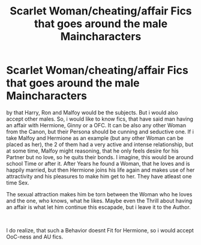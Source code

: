 #+TITLE: Scarlet Woman/cheating/affair Fics that goes around the male Maincharacters

* Scarlet Woman/cheating/affair Fics that goes around the male Maincharacters
:PROPERTIES:
:Author: Atomstern
:Score: 0
:DateUnix: 1555147629.0
:DateShort: 2019-Apr-13
:FlairText: Request
:END:
by that Harry, Ron and Malfoy would be the subjects. But i would also accept other males. So, i would like to know fics, that have said man having an affair with Hermione, Ginny or a OFC. It can be also any other Woman from the Canon, but their Persona should be cunning and seductive one. If i take Malfoy and Hermione as an example (but any other Woman can be placed as her), the 2 of them had a very active and intense relationship, but at some time, Malfoy might reasoning, that he only feels desire for his Partner but no love, so he quits their bonds. I imagine, this would be around school Time or after it. After Years he found a Woman, that he loves and is happily married, but then Hermione joins his life again and makes use of her attractivity and his pleasures to make him get to her. They have atleast one time Sex.

The sexual attraction makes him be torn between the Woman who he loves and the one, who knows, what he likes. Maybe even the Thrill about having an affair is what let him continue this escapade, but i leave it to the Author.

​

I do realize, that such a Behavior doesnt Fit for Hermione, so i would accept OoC-ness and AU fics.

